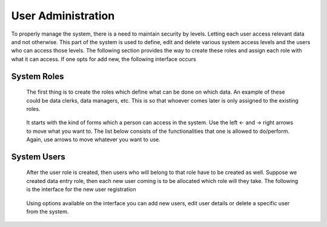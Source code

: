 .. _user_management:

.. index:: User Administration

*******************
User Administration
*******************

To properly manage the system, there is a need to maintain security by levels. Letting each
user access relevant data and not otherwise. This part of the system is used to define, edit and delete
various system access levels and the users who can access those levels. The following section provides
the way to create these roles and assign each role with what it can access. If one opts for add new, the
following interface occurs

.. index:: System Roles

System Roles
============

 The first thing is to create the roles which define what can be done on which data. An example of
 these could be data clerks, data managers, etc. This is so that whoever comes later is only assigned to
 the existing roles.

 .. _fig23:
 .. figure::  _static/edituserrole.png
    :align:   center

 .. centered:: **fig 23: Interface for editing user role.**

 It starts with the kind of forms which a person can access in the system. Use the left ← and → right
 arrows to move what you want to. The list below consists of the functionalities that one is allowed to
 do/perform. Again, use arrows to move whatever you want to use.

.. index:: System Users

System Users
============

 After the user role is created, then users who will belong to that role have to be created as well.
 Suppose we created data entry role, then each new user coming is to be allocated which role
 will they take. The following is the interface for the new user registration

 .. _fig24:
 .. figure::  _static/availableuser.png
    :align:   center

 .. centered:: **fig 24: Interface displaying available system users.**

 Using options available on the interface you can add new users, edit user details or delete a specific
 user from the system.



